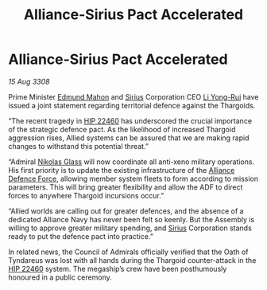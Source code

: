:PROPERTIES:
:ID:       4986ba3e-1b32-4567-8999-6a6be8c417f2
:END:
#+title: Alliance-Sirius Pact Accelerated
#+filetags: :3308:Alliance:Thargoid:galnet:

* Alliance-Sirius Pact Accelerated

/15 Aug 3308/

Prime Minister [[id:da80c263-3c2d-43dd-ab3f-1fbf40490f74][Edmund Mahon]] and [[id:83f24d98-a30b-4917-8352-a2d0b4f8ee65][Sirius]] Corporation CEO [[id:f0655b3a-aca9-488f-bdb3-c481a42db384][Li Yong-Rui]] have issued a joint statement regarding territorial defence against the Thargoids. 

“The recent tragedy in [[id:55088d83-4221-44fa-a9d5-6ebb0866c722][HIP 22460]] has underscored the crucial importance of the strategic defence pact. As the likelihood of increased Thargoid aggression rises, Allied systems can be assured that we are making rapid changes to withstand this potential threat.” 

“Admiral [[id:2e8a3cd7-5f4e-47dc-ba7f-eb732bf8c7fa][Nikolas Glass]] will now coordinate all anti-xeno military operations. His first priority is to update the existing infrastructure of the [[id:17d9294e-7759-4cf4-9a67-5f12b5704f51][Alliance Defence Force]], allowing member system fleets to form according to mission parameters. This will bring greater flexibility and allow the ADF to direct forces to anywhere Thargoid incursions occur.” 

“Allied worlds are calling out for greater defences, and the absence of a dedicated Alliance Navy has never been felt so keenly. But the Assembly is willing to approve greater military spending, and [[id:83f24d98-a30b-4917-8352-a2d0b4f8ee65][Sirius]] Corporation stands ready to put the defence pact into practice.” 

In related news, the Council of Admirals officially verified that the Oath of Tyndareus was lost with all hands during the Thargoid counter-attack in the [[id:55088d83-4221-44fa-a9d5-6ebb0866c722][HIP 22460]] system. The megaship’s crew have been posthumously honoured in a public ceremony.
